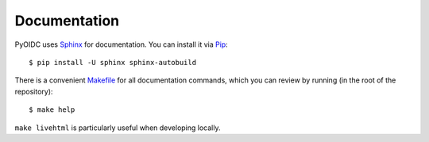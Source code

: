 .. _documentation:

Documentation
#############

PyOIDC uses Sphinx_ for documentation. You can install
it via Pip_:

.. _Pip: https://pip.pypa.io/en/stable/installing/
.. _Sphinx: https://www.sphinx-doc.org/

::

  $ pip install -U sphinx sphinx-autobuild

There is a convenient Makefile_ for all documentation commands,
which you can review by running (in the root of the repository):

.. _Makefile: https://github.com/rohe/pyoidc/blob/master/Makefile

::

  $ make help

``make livehtml`` is particularly useful when developing locally.
